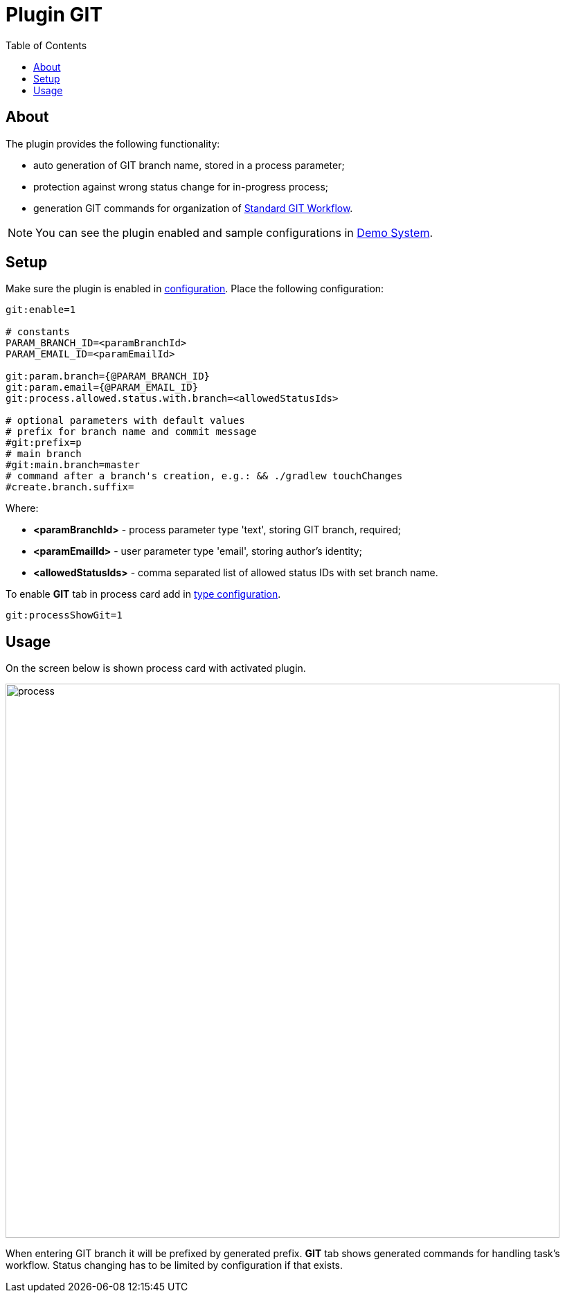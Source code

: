 = Plugin GIT
:toc:

[[about]]
== About
The plugin provides the following functionality:
[square]
* auto generation of GIT branch name, stored in a process parameter;
* protection against wrong status change for in-progress process;
* generation GIT commands for organization of <<../../project/workflow.adoc#, Standard GIT Workflow>>.

NOTE: You can see the plugin enabled and sample configurations in <<../../kernel/install.adoc#demo, Demo System>>.

[[setup]]
== Setup
Make sure the plugin is enabled in <<../../kernel/setup.adoc#config, configuration>>.
Place the following configuration:
[source]
----
git:enable=1

# constants
PARAM_BRANCH_ID=<paramBranchId>
PARAM_EMAIL_ID=<paramEmailId>

git:param.branch={@PARAM_BRANCH_ID}
git:param.email={@PARAM_EMAIL_ID}
git:process.allowed.status.with.branch=<allowedStatusIds>

# optional parameters with default values
# prefix for branch name and commit message
#git:prefix=p
# main branch
#git:main.branch=master
# command after a branch's creation, e.g.: && ./gradlew touchChanges
#create.branch.suffix=
----

Where:
[square]
* *<paramBranchId>* - process parameter type 'text', storing GIT branch, required;
* *<paramEmailId>* - user parameter type 'email', storing author's identity;
* *<allowedStatusIds>* - comma separated list of allowed status IDs with set branch name.

To enable *GIT* tab in process card add in <<../../kernel/process/index.adoc#, type configuration>>.
[source]
----
git:processShowGit=1
----

[[usage]]
== Usage
On the screen below is shown process card with activated plugin.

image::_res/process.png[width="800px"]

When entering GIT branch it will be prefixed by generated prefix.
*GIT* tab shows generated commands for handling task's workflow.
Status changing has to be limited by configuration if that exists.
